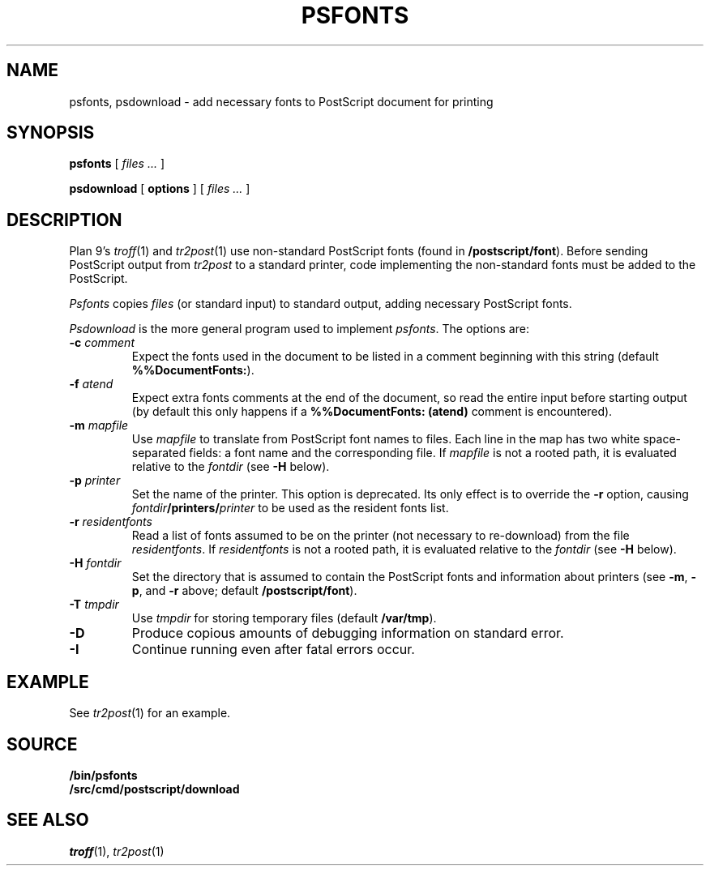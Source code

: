 .TH PSFONTS 1
.SH NAME
psfonts, psdownload \- add necessary fonts to PostScript document for printing
.SH SYNOPSIS
.B psfonts
[
.I files ...
]
.PP
.B psdownload
[
.B options
]
[
.I files ...
]
.SH DESCRIPTION
Plan 9's
.IR troff (1)
and
.IR tr2post (1)
use non-standard PostScript fonts
(found in
.BR \*9/postscript/font ).
Before sending PostScript output from
.I tr2post
to a standard printer, code implementing
the non-standard fonts must be added to the PostScript.
.PP
.I Psfonts
copies 
.I files
(or standard input)
to standard output, adding necessary PostScript fonts.
.PP
.I Psdownload
is the more general program used to implement
.IR psfonts .
The options are:
.TP
.BI -c " comment
Expect the fonts used in the document to be listed in
a comment beginning with this string
(default
.BR %%DocumentFonts: ).
.TP
.BI -f " atend
Expect extra fonts comments at the end of the document,
so read the entire input before starting output
(by default this only happens if a
.B %%DocumentFonts:
.B (atend)
comment is encountered).
.TP
.BI -m " mapfile
Use
.I mapfile
to translate from PostScript font names to files.
Each line in the map has two white space-separated
fields: a font name and the corresponding file.
If
.I mapfile
is not a rooted path, it is evaluated relative to the
.I fontdir
(see
.B -H
below).
.TP
.BI -p " printer
Set the name of the printer.
This option is deprecated.  Its only effect is to override the
.B -r
option, causing
.IB fontdir /printers/ printer
to be used as the resident fonts list.
.TP
.BI -r " residentfonts
Read a list of fonts assumed to be on the printer
(not necessary to re-download) from the file
.IR residentfonts .
If
.I residentfonts
is not a rooted path, it is evaluated relative to the
.I fontdir
(see
.B -H
below).
.TP
.BI -H " fontdir
Set the directory that is assumed to contain the PostScript fonts
and information about printers
(see
.BR -m ,
.BR -p ,
and
.B -r
above;
default
.BR \*9/postscript/font ).
.TP
.BI -T " tmpdir
Use
.I tmpdir
for storing temporary files
(default
.BR /var/tmp ).
.B 
.TP
.BI -D
Produce copious amounts of debugging information on standard error.
.TP
.BI -I
Continue running even after fatal errors occur.
.PD
.SH EXAMPLE
See
.IR tr2post (1)
for an example.
.SH SOURCE
.B \*9/bin/psfonts
.br
.B \*9/src/cmd/postscript/download
.SH SEE ALSO
.IR troff (1),
.IR tr2post (1)
